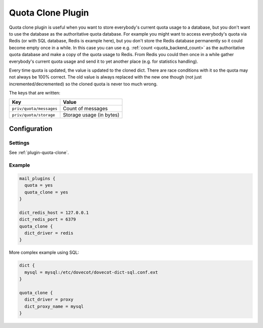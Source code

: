.. _quota_clone_plugin:

==================
Quota Clone Plugin
==================

.. dovecotadded:: 2.2.17

Quota clone plugin is useful when you want to store everybody's current quota
usage to a database, but you don't want to use the database as the
authoritative quota database. For example you might want to access everybody's
quota via Redis (or with SQL database, Redis is example here), but you don't
store the Redis database permanently so it could become empty once in a while.
In this case you can use e.g. :ref:`count <quota_backend_count>` as the authoritative quota database
and make a copy of the quota usage to Redis. From Redis you could then once in
a while gather everybody's current quota usage and send it to yet another place
(e.g. for statistics handling).

Every time quota is updated, the value is updated to the cloned dict. There are
race conditions with it so the quota may not always be 100% correct. The old
value is always replaced with the new one though (not just
incremented/decremented) so the cloned quota is never too much wrong.

The keys that are written:

======================== ========================
Key                      Value
======================== ========================
``priv/quota/messages``  Count of messages
``priv/quota/storage``   Storage usage (in bytes)
======================== ========================

Configuration
=============

Settings
--------

See :ref:`plugin-quota-clone`.

Example
-------

.. code-block:: none

  mail_plugins {
    quota = yes
    quota_clone = yes
  }

  dict_redis_host = 127.0.0.1
  dict_redis_port = 6379
  quota_clone {
    dict_driver = redis
  }


More complex example using SQL:

.. code-block:: none

  dict {
    mysql = mysql:/etc/dovecot/dovecot-dict-sql.conf.ext
  }

  quota_clone {
    dict_driver = proxy
    dict_proxy_name = mysql
  }
